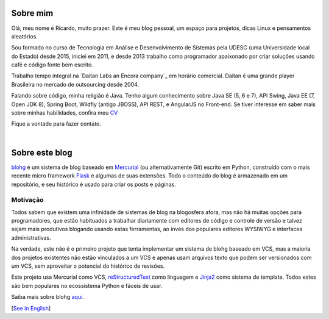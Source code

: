 Sobre mim
=========

Olá, meu nome é Ricardo, muito prazer. Este é meu blog pessoal, um espaço para projetos, dicas Linux e pensamentos aleatórios.

Sou formado no curso de Tecnologia em Análise e Desenvolvimento de Sistemas pela UDESC (uma Universidade local do Estado) desde 2015, iniciei em 2011, e desde 2013 trabalho como programador apaixonado por criar soluções usando café e código fonte bem escrito.

Trabalho tempo integral na `Daitan Labs an Encora company`_ em horário comercial. Daitan é uma grande player Brasileira no mercado de outsourcing desde 2004.

Falando sobre código, minha religião é Java. Tenho algum conhecimento sobre Java SE (5, 6 e 7), API Swing, Java EE (7, Open JDK 8), Spring Boot, Wildfly (antigo JBOSS), API REST, e AngularJS no Front-end. Se tiver interesse em saber mais sobre minhas habilidades, confira meu CV_

Fique a vontade para fazer contato.

|

Sobre este blog
===============

blohg_ é um sistema de blog baseado em Mercurial_ (ou alternativamente Git) escrito em Python, construído com o mais recente micro framework Flask_ e algumas de suas extensões. Todo o conteúdo do blog é armazenado em um repositório, e seu histórico é usado para criar os posts e páginas.

Motivação
---------

Todos sabem que existem uma infinidade de sistemas de blog na blogosfera afora, mas não há muitas opções para programadores, que estão habituados a trabalhar diariamente com editores de código e controle de versão e talvez sejam mais produtivos blogando usando estas ferramentas, ao invés dos populares editores WYSIWYG e interfaces administrativas.

Na verdade, este não é o primeiro projeto que tenta implementar um sistema de blohg baseado em VCS, mas a maioria dos projetos existentes não estão vinculados a um VCS e apenas usam arquivos texto que podem ser versionados com um VCS, sem aproveitar o potencial do histórico de revisões.

Este projeto usa Mercurial como VCS, reStructuredText_ como linguagem e Jinja2_ como sistema de template. Todos estes são bem populares no ecossistema Python e fáceis de usar.

Saiba mais sobre blohg aqui_.

[`See in English`_]

.. _Kugel: http://www.kugel.com.br
.. _CV: https://cv.ricardocampos.blog/index-br.html
.. _blohg: https://github.com/rafaelmartins/blohg
.. _Mercurial: https://mercurial.selenic.com/
.. _Flask: http://flask.pocoo.org/
.. _reStructuredText: http://docutils.sourceforge.net/rst.html
.. _Jinja2: http://jinja.pocoo.org/
.. _aqui: https://github.com/RMCampos/blohg/blob/master/docs/about.rst
.. _`See in English`: /about

__ Kugel_
